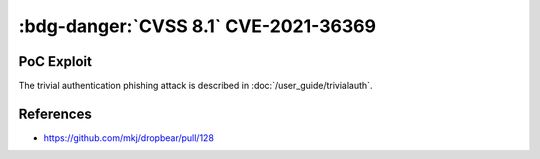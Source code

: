 .. _cve-2021-36369:

:bdg-danger:`CVSS 8.1` CVE-2021-36369
=====================================

.. card::

    :bdg-danger:`CVSS 8.1` CVSS:3.1/AV:L/AC:L/PR:N/UI:R/S:U/C:N/I:N/A:H
    ^^^
    The Dropbear client through 2020.81 proceeds with establishing an SSH session even if it has never sent a substantive authentication response.
    This makes it easier for an attacker-controlled SSH server to present a later spoofed authentication prompt
    (that the attacker can use to capture credential data, and use that data for purposes that are undesired by the client user).
    +++
    **Affected Software:**

    * Dropbear <= 2020.81

    :fas:`check;sd-text-success` integrated in :doc:`SSH-MITM </user_guide/trivialauth>`

PoC Exploit
-----------

The trivial authentication phishing attack is described in :doc:`/user_guide/trivialauth`.

References
----------

* https://github.com/mkj/dropbear/pull/128
